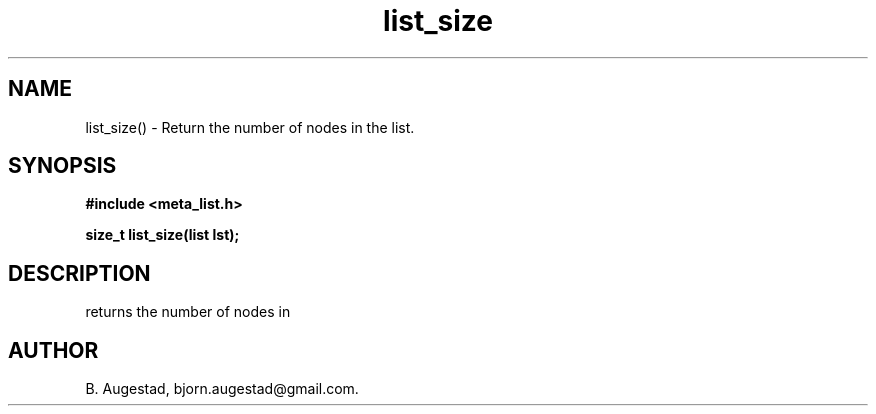 .TH list_size 3 2016-01-30 "" "The Meta C Library"
.SH NAME
list_size() \- Return the number of nodes in the list.
.SH SYNOPSIS
.B #include <meta_list.h>
.sp
.BI "size_t list_size(list lst);

.SH DESCRIPTION
.Nm
returns the number of nodes in 
.Fa lst.
.SH AUTHOR
B. Augestad, bjorn.augestad@gmail.com.
